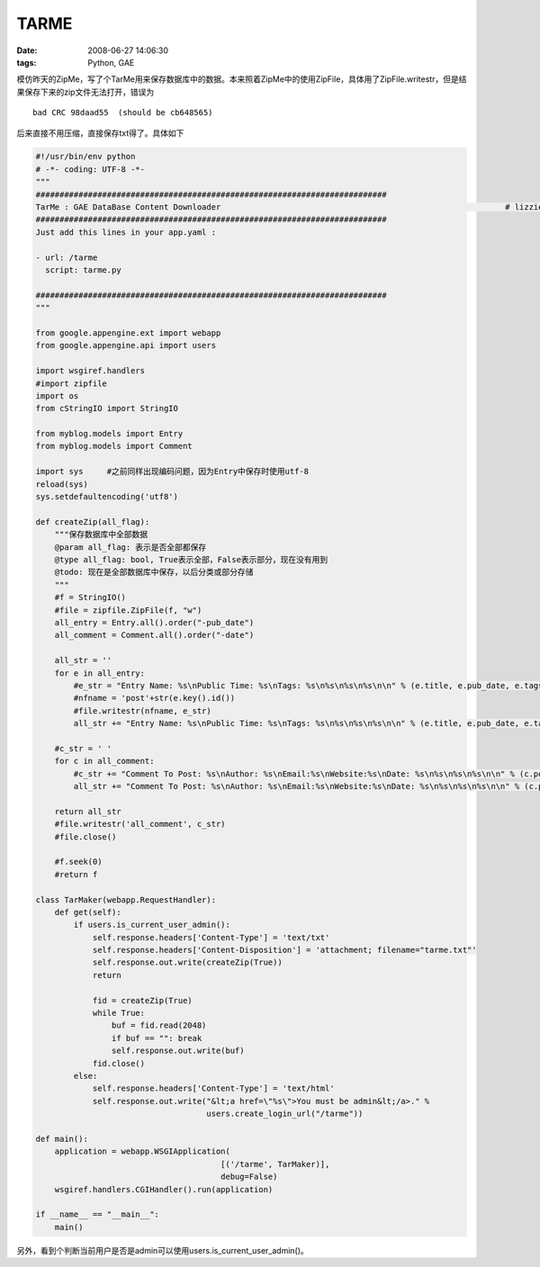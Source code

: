 TARME
============

:date: 2008-06-27 14:06:30
:tags: Python, GAE

模仿昨天的ZipMe，写了个TarMe用来保存数据库中的数据。本来照着ZipMe中的使用ZipFile，具体用了ZipFile.writestr，但是结果保存下来的zip文件无法打开，错误为

::

    bad CRC 98daad55  (should be cb648565)

后来直接不用压缩，直接保存txt得了。具体如下

.. sourcecode:: python

    #!/usr/bin/env python
    # -*- coding: UTF-8 -*-
    """
    ##########################################################################
    TarMe : GAE DataBase Content Downloader                                                            # lizzie
    ##########################################################################
    Just add this lines in your app.yaml :

    - url: /tarme
      script: tarme.py

    ##########################################################################
    """

    from google.appengine.ext import webapp
    from google.appengine.api import users

    import wsgiref.handlers
    #import zipfile
    import os
    from cStringIO import StringIO

    from myblog.models import Entry
    from myblog.models import Comment

    import sys     #之前同样出现编码问题，因为Entry中保存时使用utf-8
    reload(sys)
    sys.setdefaultencoding('utf8')

    def createZip(all_flag):
        """保存数据库中全部数据
        @param all_flag: 表示是否全部都保存
        @type all_flag: bool, True表示全部，False表示部分，现在没有用到
        @todo: 现在是全部数据库中保存，以后分类或部分存储
        """
        #f = StringIO()
        #file = zipfile.ZipFile(f, "w")
        all_entry = Entry.all().order("-pub_date")
        all_comment = Comment.all().order("-date")

        all_str = ''
        for e in all_entry:
            #e_str = "Entry Name: %s\nPublic Time: %s\nTags: %s\n%s\n%s\n%s\n\n" % (e.title, e.pub_date, e.tags, '='*20, e.body, '='*40)
            #nfname = 'post'+str(e.key().id())
            #file.writestr(nfname, e_str)
            all_str += "Entry Name: %s\nPublic Time: %s\nTags: %s\n%s\n%s\n%s\n\n" % (e.title, e.pub_date, e.tags, '='*20, e.body, '='*40)

        #c_str = ' '
        for c in all_comment:
            #c_str += "Comment To Post: %s\nAuthor: %s\nEmail:%s\nWebsite:%s\nDate: %s\n%s\n%s\n%s\n\n" % (c.post.title, c.author, c.email, c.website, c.date, '+'*20, c.body, '+'*40)
            all_str += "Comment To Post: %s\nAuthor: %s\nEmail:%s\nWebsite:%s\nDate: %s\n%s\n%s\n%s\n\n" % (c.post.title, c.author, c.email, c.website, c.date, '+'*20, c.body, '+'*40)

        return all_str
        #file.writestr('all_comment', c_str)
        #file.close()

        #f.seek(0)
        #return f

    class TarMaker(webapp.RequestHandler):
        def get(self):
            if users.is_current_user_admin():
                self.response.headers['Content-Type'] = 'text/txt'
                self.response.headers['Content-Disposition'] = 'attachment; filename="tarme.txt"'
                self.response.out.write(createZip(True))
                return

                fid = createZip(True)
                while True:
                    buf = fid.read(2048)
                    if buf == "": break
                    self.response.out.write(buf)
                fid.close()
            else:
                self.response.headers['Content-Type'] = 'text/html'
                self.response.out.write("&lt;a href=\"%s\">You must be admin&lt;/a>." %
                                        users.create_login_url("/tarme"))

    def main():
        application = webapp.WSGIApplication(
                                           [('/tarme', TarMaker)],
                                           debug=False)
        wsgiref.handlers.CGIHandler().run(application)

    if __name__ == "__main__":
        main()


另外，看到个判断当前用户是否是admin可以使用users.is_current_user_admin()。